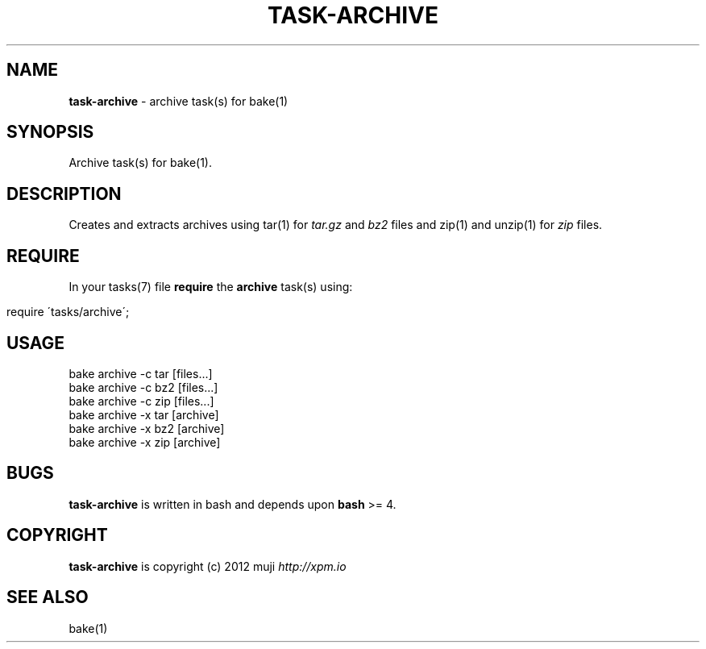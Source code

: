 .\" generated with Ronn/v0.7.3
.\" http://github.com/rtomayko/ronn/tree/0.7.3
.
.TH "TASK\-ARCHIVE" "7" "January 2013" "" ""
.
.SH "NAME"
\fBtask\-archive\fR \- archive task(s) for bake(1)
.
.SH "SYNOPSIS"
Archive task(s) for bake(1)\.
.
.SH "DESCRIPTION"
Creates and extracts archives using tar(1) for \fItar\.gz\fR and \fIbz2\fR files and zip(1) and unzip(1) for \fIzip\fR files\.
.
.SH "REQUIRE"
In your tasks(7) file \fBrequire\fR the \fBarchive\fR task(s) using:
.
.IP "" 4
.
.nf

require \'tasks/archive\';
.
.fi
.
.IP "" 0
.
.SH "USAGE"
.
.nf

bake archive \-c tar [files\.\.\.]
bake archive \-c bz2 [files\.\.\.]
bake archive \-c zip [files\.\.\.]
bake archive \-x tar [archive]
bake archive \-x bz2 [archive]
bake archive \-x zip [archive]
.
.fi
.
.SH "BUGS"
\fBtask\-archive\fR is written in bash and depends upon \fBbash\fR >= 4\.
.
.SH "COPYRIGHT"
\fBtask\-archive\fR is copyright (c) 2012 muji \fIhttp://xpm\.io\fR
.
.SH "SEE ALSO"
bake(1)
